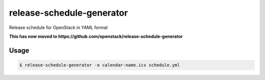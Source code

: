 ==========================
release-schedule-generator
==========================

Release schedule for OpenStack in YAML format

**This has now moved to https://github.com/openstack/release-schedule-generator**

Usage
-----

.. code-block:: bash

    $ release-schedule-generator -o calendar-name.ics schedule.yml
